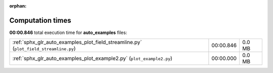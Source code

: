 
:orphan:

.. _sphx_glr_auto_examples_sg_execution_times:


Computation times
=================
**00:00.846** total execution time for **auto_examples** files:

+---------------------------------------------------------------------------------------+-----------+--------+
| :ref:`sphx_glr_auto_examples_plot_field_streamline.py` (``plot_field_streamline.py``) | 00:00.846 | 0.0 MB |
+---------------------------------------------------------------------------------------+-----------+--------+
| :ref:`sphx_glr_auto_examples_plot_example2.py` (``plot_example2.py``)                 | 00:00.000 | 0.0 MB |
+---------------------------------------------------------------------------------------+-----------+--------+
